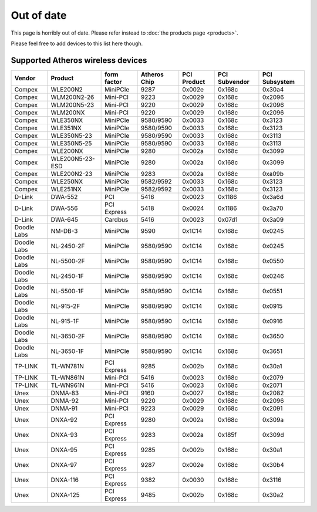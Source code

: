 Out of date
===========

This page is horribly out of date. Please refer instead to :doc:`the
products page <products>`.

Please feel free to add devices to this list here though.

Supported Atheros wireless devices
----------------------------------

.. list-table::
   :header-rows: 1

   - 

      - Vendor
      - Product
      - form factor
      - Atheros Chip
      - PCI Product
      - PCI Subvendor
      - PCI Subsystem
   - 

      - Compex
      - WLE200N2
      - MiniPCIe
      - 9287
      - 0x002e
      - 0x168c
      - 0x30a4
   - 

      - Compex
      - WLM200N2-26
      - Mini-PCI
      - 9223
      - 0x0029
      - 0x168c
      - 0x2096
   - 

      - Compex
      - WLM200N5-23
      - Mini-PCI
      - 9220
      - 0x0029
      - 0x168c
      - 0x2096
   - 

      - Compex
      - WLM200NX
      - Mini-PCI
      - 9220
      - 0x0029
      - 0x168c
      - 0x2096
   - 

      - Compex
      - WLE350NX
      - MiniPCIe
      - 9580/9590
      - 0x0033
      - 0x168c
      - 0x3123
   - 

      - Compex
      - WLE351NX
      - MiniPCIe
      - 9580/9590
      - 0x0033
      - 0x168c
      - 0x3123
   - 

      - Compex
      - WLE350N5-23
      - MiniPCIe
      - 9580/9590
      - 0x0033
      - 0x168c
      - 0x3113
   - 

      - Compex
      - WLE350N5-25
      - MiniPCIe
      - 9580/9590
      - 0x0033
      - 0x168c
      - 0x3113
   - 

      - Compex
      - WLE200NX
      - MiniPCIe
      - 9280
      - 0x002a
      - 0x168c
      - 0x3099
   - 

      - Compex
      - WLE200N5-23-ESD
      - MiniPCIe
      - 9280
      - 0x002a
      - 0x168c
      - 0x3099
   - 

      - Compex
      - WLE200N2-23
      - MiniPCIe
      - 9283
      - 0x002a
      - 0x168c
      - 0xa09b
   - 

      - Compex
      - WLE250NX
      - MiniPCIe
      - 9582/9592
      - 0x0033
      - 0x168c
      - 0x3123
   - 

      - Compex
      - WLE251NX
      - MiniPCIe
      - 9582/9592
      - 0x0033
      - 0x168c
      - 0x3123
   - 

      - D-Link
      - DWA-552
      - PCI
      - 5416
      - 0x0023
      - 0x1186
      - 0x3a6d
   - 

      - D-Link
      - DWA-556
      - PCI Express
      - 5418
      - 0x0024
      - 0x1186
      - 0x3a70
   - 

      - D-Link
      - DWA-645
      - Cardbus
      - 5416
      - 0x0023
      - 0x07d1
      - 0x3a09
   - 

      - Doodle Labs
      - NM-DB-3
      - MiniPCIe
      - 9590
      - 0x1C14
      - 0x168c
      - 0x0245
   - 

      - Doodle Labs
      - NL-2450-2F
      - MiniPCIe
      - 9580/9590
      - 0x1C14
      - 0x168c
      - 0x0245
   - 

      - Doodle Labs
      - NL-5500-2F
      - MiniPCIe
      - 9580/9590
      - 0x1C14
      - 0x168c
      - 0x0550
   - 

      - Doodle Labs
      - NL-2450-1F
      - MiniPCIe
      - 9580/9590
      - 0x1C14
      - 0x168c
      - 0x0246
   - 

      - Doodle Labs
      - NL-5500-1F
      - MiniPCIe
      - 9580/9590
      - 0x1C14
      - 0x168c
      - 0x0551
   - 

      - Doodle Labs
      - NL-915-2F
      - MiniPCIe
      - 9580/9590
      - 0x1C14
      - 0x168c
      - 0x0915
   - 

      - Doodle Labs
      - NL-915-1F
      - MiniPCIe
      - 9580/9590
      - 0x1C14
      - 0x168c
      - 0x0916
   - 

      - Doodle Labs
      - NL-3650-2F
      - MiniPCIe
      - 9580/9590
      - 0x1C14
      - 0x168c
      - 0x3650
   - 

      - Doodle Labs
      - NL-3650-1F
      - MiniPCIe
      - 9580/9590
      - 0x1C14
      - 0x168c
      - 0x3651
   - 

      - TP-LINK
      - TL-WN781N
      - PCI Express
      - 9285
      - 0x002b
      - 0x168c
      - 0x30a1
   - 

      - TP-LINK
      - TL-WN861N
      - Mini-PCI
      - 5416
      - 0x0023
      - 0x168c
      - 0x2079
   - 

      - TP-LINK
      - TL-WN961N
      - Mini-PCI
      - 5416
      - 0x0023
      - 0x168c
      - 0x2071
   - 

      - Unex
      - DNMA-83
      - Mini-PCI
      - 9160
      - 0x0027
      - 0x168c
      - 0x2082
   - 

      - Unex
      - DNMA-92
      - Mini-PCI
      - 9220
      - 0x0029
      - 0x168c
      - 0x2096
   - 

      - Unex
      - DNMA-91
      - Mini-PCI
      - 9223
      - 0x0029
      - 0x168c
      - 0x2091
   - 

      - Unex
      - DNXA-92
      - PCI Express
      - 9280
      - 0x002a
      - 0x168c
      - 0x309a
   - 

      - Unex
      - DNXA-93
      - PCI Express
      - 9283
      - 0x002a
      - 0x185f
      - 0x309d
   - 

      - Unex
      - DNXA-95
      - PCI Express
      - 9285
      - 0x002b
      - 0x168c
      - 0x30a1
   - 

      - Unex
      - DNXA-97
      - PCI Express
      - 9287
      - 0x002e
      - 0x168c
      - 0x30b4
   - 

      - Unex
      - DNXA-116
      - PCI Express
      - 9382
      - 0x0030
      - 0x168c
      - 0x3116
   - 

      - Unex
      - DNXA-125
      - PCI Express
      - 9485
      - 0x002b
      - 0x168c
      - 0x30a2
